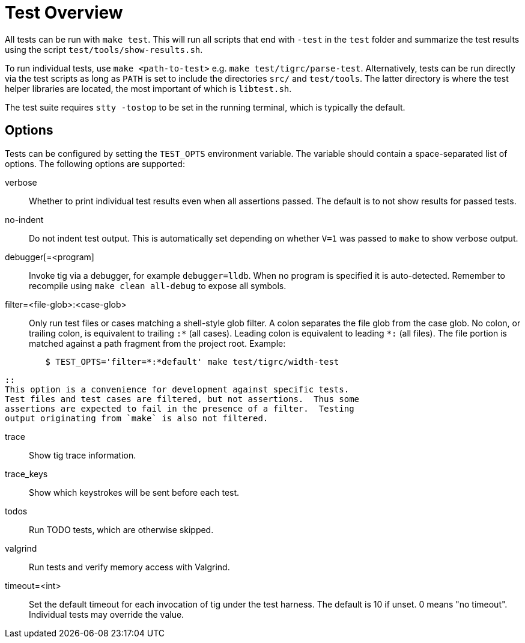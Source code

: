 Test Overview
=============

All tests can be run with `make test`. This will run all scripts that
end with `-test` in the `test` folder and summarize the test results
using the script `test/tools/show-results.sh`.

To run individual tests, use `make <path-to-test>` e.g. `make
test/tigrc/parse-test`. Alternatively, tests can be run directly via the
test scripts as long as `PATH` is set to include the directories `src/`
and `test/tools`. The latter directory is where the test helper
libraries are located, the most important of which is `libtest.sh`.

The test suite requires `stty -tostop` to be set in the running terminal,
which is typically the default.

Options
-------

Tests can be configured by setting the `TEST_OPTS` environment variable.
The variable should contain a space-separated list of options. The
following options are supported:

verbose::

	Whether to print individual test results even when all
	assertions passed. The default is to not show results for passed
	tests.

no-indent::

	Do not indent test output. This is automatically set depending
	on whether `V=1` was passed to `make` to show verbose output.

debugger[=<program]::

	Invoke tig via a debugger, for example `debugger=lldb`. When no
	program is specified it is auto-detected. Remember to recompile
	using `make clean all-debug` to expose all symbols.

filter=<file-glob>:<case-glob>::

	Only run test files or cases matching a shell-style glob filter. A
	colon separates the file glob from the case glob.  No colon, or
	trailing colon, is equivalent to trailing `:*` (all cases). Leading
	colon is equivalent to leading `*:` (all files).  The file portion
	is matched against a path fragment from the project root.
	Example:
--------------------------------------------------------------------------------
	$ TEST_OPTS='filter=*:*default' make test/tigrc/width-test
--------------------------------------------------------------------------------
	::
	This option is a convenience for development against specific tests.
	Test files and test cases are filtered, but not assertions.  Thus some
	assertions are expected to fail in the presence of a filter.  Testing
	output originating from `make` is also not filtered.

trace::

	Show tig trace information.

trace_keys::

	Show which keystrokes will be sent before each test.

todos::

	Run TODO tests, which are otherwise skipped.

valgrind::

	Run tests and verify memory access with Valgrind.

timeout=<int>::

	Set the default timeout for each invocation of tig under the
	test harness. The default is 10 if unset. 0 means "no
	timeout". Individual tests may override the value.
